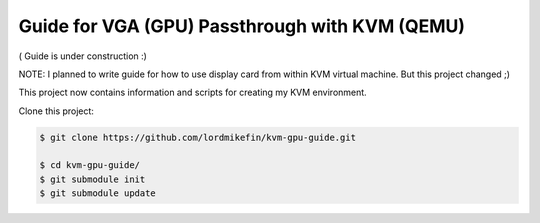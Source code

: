 
Guide for VGA (GPU) Passthrough with KVM (QEMU)
===============================================


( Guide is under construction :)

NOTE: I planned to write guide for how to use display card from within KVM virtual machine. But this project changed ;)

This project now contains information and scripts for creating my KVM environment.

Clone this project:

.. code-block:: bash

 $ git clone https://github.com/lordmikefin/kvm-gpu-guide.git

 $ cd kvm-gpu-guide/
 $ git submodule init
 $ git submodule update

